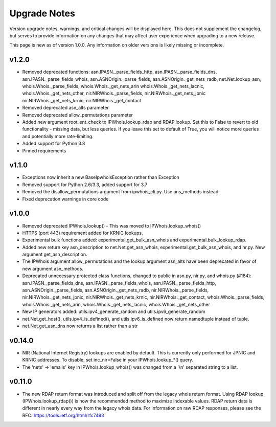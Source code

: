 =============
Upgrade Notes
=============

Version upgrade notes, warnings, and critical changes will be displayed here.
This does not supplement the changelog, but serves to provide information on
any changes that may affect user experience when upgrading to a new release.

This page is new as of version 1.0.0. Any information on older versions is
likely missing or incomplete.

******
v1.2.0
******

- Removed deprecated functions: asn.IPASN._parse_fields_http,
  asn.IPASN._parse_fields_dns, asn.IPASN._parse_fields_whois,
  asn.ASNOrigin._parse_fields, asn.ASNOrigin._get_nets_radb,
  net.Net.lookup_asn, whois.Whois._parse_fields, whois.Whois._get_nets_arin
  whois.Whois._get_nets_lacnic, whois.Whois._get_nets_other,
  nir.NIRWhois._parse_fields, nir.NIRWhois._get_nets_jpnic
  nir.NIRWhois._get_nets_krnic, nir.NIRWhois._get_contact
- Removed deprecated asn_alts parameter
- Removed deprecated allow_permutations parameter
- Added new argument root_ent_check to IPWhois.lookup_rdap and
  RDAP.lookup. Set this to False to revert to old functionality - missing data,
  but less queries. If you leave this set to default of True, you will notice
  more queries and potentially more rate-limiting.
- Added support for Python 3.8
- Pinned requirements

******
v1.1.0
******

- Exceptions now inherit a new BaseIpwhoisException rather than Exception
- Removed support for Python 2.6/3.3, added support for 3.7
- Removed the disallow_permutations argument from ipwhois_cli.py. Use
  ans_methods instead.
- Fixed deprecation warnings in core code

******
v1.0.0
******

- Removed deprecated IPWhois.lookup() - This was moved to
  IPWhois.lookup_whois()
- HTTPS (port 443) requirement added for KRNIC lookups.
- Experimental bulk functions added: experimental.get_bulk_asn_whois and
  experimental.bulk_lookup_rdap.
- Added new return key asn_description to net.Net.get_asn_whois,
  experimental.get_bulk_asn_whois, and hr.py. New argument get_asn_description.
- The IPWhois argument allow_permutations and the lookup argument asn_alts
  have been deprecated in favor of new argument asn_methods.
- Deprecated unnecessary protected class functions, changed to public in
  asn.py, nir.py, and whois.py (#184): asn.IPASN._parse_fields_dns,
  asn.IPASN._parse_fields_whois, asn.IPASN._parse_fields_http,
  asn.ASNOrigin._parse_fields, asn.ASNOrigin._get_nets_radb,
  nir.NIRWhois._parse_fields, nir.NIRWhois._get_nets_jpnic,
  nir.NIRWhois._get_nets_krnic, nir.NIRWhois._get_contact,
  whois.Whois._parse_fields, whois.Whois._get_nets_arin,
  whois.Whois._get_nets_lacnic, whois.Whois._get_nets_other
- New IP generators added: utils.ipv4_generate_random and
  utils.ipv6_generate_random
- net.Net.get_host(), utils.ipv4_is_defined(), and utils.ipv6_is_defined now
  return namedtuple instead of tuple.
- net.Net.get_asn_dns now returns a list rather than a str

*******
v0.14.0
*******

- NIR (National Internet Registry) lookups are enabled by default. This is
  currently only performed for JPNIC and KRNIC addresses. To disable,
  set inc_nir=False in your IPWhois.lookup_*() query.
- The 'nets' -> 'emails' key in IPWhois.lookup_whois() was changed from a
  '\\n' separated string to a list.

*******
v0.11.0
*******

- The new RDAP return format was introduced and split off from the legacy
  whois return format. Using RDAP lookup (IPWhois.lookup_rdap()) is now the
  recommended method to maximize indexable values. RDAP return data is
  different in nearly every way from the legacy whois data. For information on
  raw RDAP responses, please see the RFC: https://tools.ietf.org/html/rfc7483